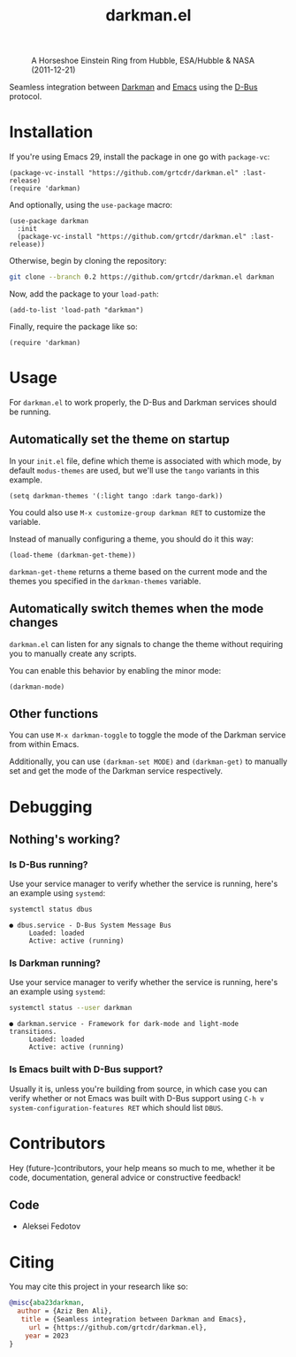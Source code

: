 #+title: darkman.el
#+export_file_name: index.html

#+caption: A Horseshoe Einstein Ring from Hubble, ESA/Hubble & NASA (2011-12-21)
#+attr_html: :height 300px :align center
[[https://upload.wikimedia.org/wikipedia/commons/1/11/A_Horseshoe_Einstein_Ring_from_Hubble.JPG]]

Seamless integration between [[https://darkman.whynothugo.nl][Darkman]] and [[https://gnu.org/software/emacs][Emacs]] using the [[https://www.freedesktop.org/wiki/Software/dbus/][D-Bus]] protocol.

* Installation

If you're using Emacs 29, install the package in one go with
=package-vc=:

#+begin_src elisp
(package-vc-install "https://github.com/grtcdr/darkman.el" :last-release)
(require 'darkman)
#+end_src

And optionally, using the =use-package= macro:

#+begin_src elisp
(use-package darkman
  :init
  (package-vc-install "https://github.com/grtcdr/darkman.el" :last-release))
#+end_src

Otherwise, begin by cloning the repository:

#+begin_src sh
git clone --branch 0.2 https://github.com/grtcdr/darkman.el darkman
#+end_src

Now, add the package to your =load-path=:

#+begin_src elisp
(add-to-list 'load-path "darkman")
#+end_src

Finally, require the package like so:

#+begin_src elisp
(require 'darkman)
#+end_src

* Usage

For =darkman.el= to work properly, the D-Bus and Darkman services
should be running.

** Automatically set the theme on startup

In your =init.el= file, define which theme is associated with which
mode, by default =modus-themes= are used, but we'll use the =tango=
variants in this example.

#+begin_src elisp
(setq darkman-themes '(:light tango :dark tango-dark))
#+end_src

You could also use =M-x customize-group darkman RET= to customize the
variable.

Instead of manually configuring a theme, you should do it this way:

#+begin_src elisp
(load-theme (darkman-get-theme))
#+end_src

=darkman-get-theme= returns a theme based on the current mode and the
themes you specified in the =darkman-themes= variable.

** Automatically switch themes when the mode changes

=darkman.el= can listen for any signals to change the theme without
requiring you to manually create any scripts.

You can enable this behavior by enabling the minor mode:

#+begin_src elisp
(darkman-mode)
#+end_src

** Other functions

You can use =M-x darkman-toggle= to toggle the mode of the Darkman
service from within Emacs.

Additionally, you can use =(darkman-set MODE)= and =(darkman-get)= to
manually set and get the mode of the Darkman service respectively.

* Debugging

** Nothing's working?

*** Is D-Bus running?

Use your service manager to verify whether the service is running,
here's an example using =systemd=:

#+begin_src sh
systemctl status dbus
#+end_src

#+begin_example
● dbus.service - D-Bus System Message Bus
     Loaded: loaded
     Active: active (running)
#+end_example

*** Is Darkman running?

Use your service manager to verify whether the service is running,
here's an example using =systemd=:

#+begin_src sh
systemctl status --user darkman
#+end_src

#+begin_example
● darkman.service - Framework for dark-mode and light-mode transitions.
     Loaded: loaded
     Active: active (running)
#+end_example

*** Is Emacs built with D-Bus support?

Usually it is, unless you're building from source, in which case you
can verify whether or not Emacs was built with D-Bus support using
=C-h v system-configuration-features RET= which should list =DBUS=.

* Contributors

Hey (future-)contributors, your help means so much to me, whether it
be code, documentation, general advice or constructive feedback!

** Code

- Aleksei Fedotov

* Citing

You may cite this project in your research like so:

#+begin_src bibtex
@misc{aba23darkman,
  author = {Aziz Ben Ali},
   title = {Seamless integration between Darkman and Emacs},
     url = {https://github.com/grtcdr/darkman.el},
    year = 2023
}
#+end_src
